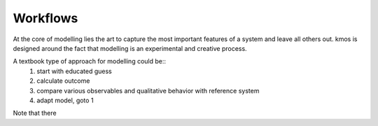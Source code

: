 Workflows
===========

At the core of modelling lies the art to capture
the most important features of a system and leave
all others out. kmos is designed around the fact
that modelling is an experimental and creative process.

A textbook type of approach for modelling could be::
  #. start with educated guess
  #. calculate outcome
  #. compare various observables and qualitative
     behavior with reference system
  #. adapt model, goto 1

Note that there 
